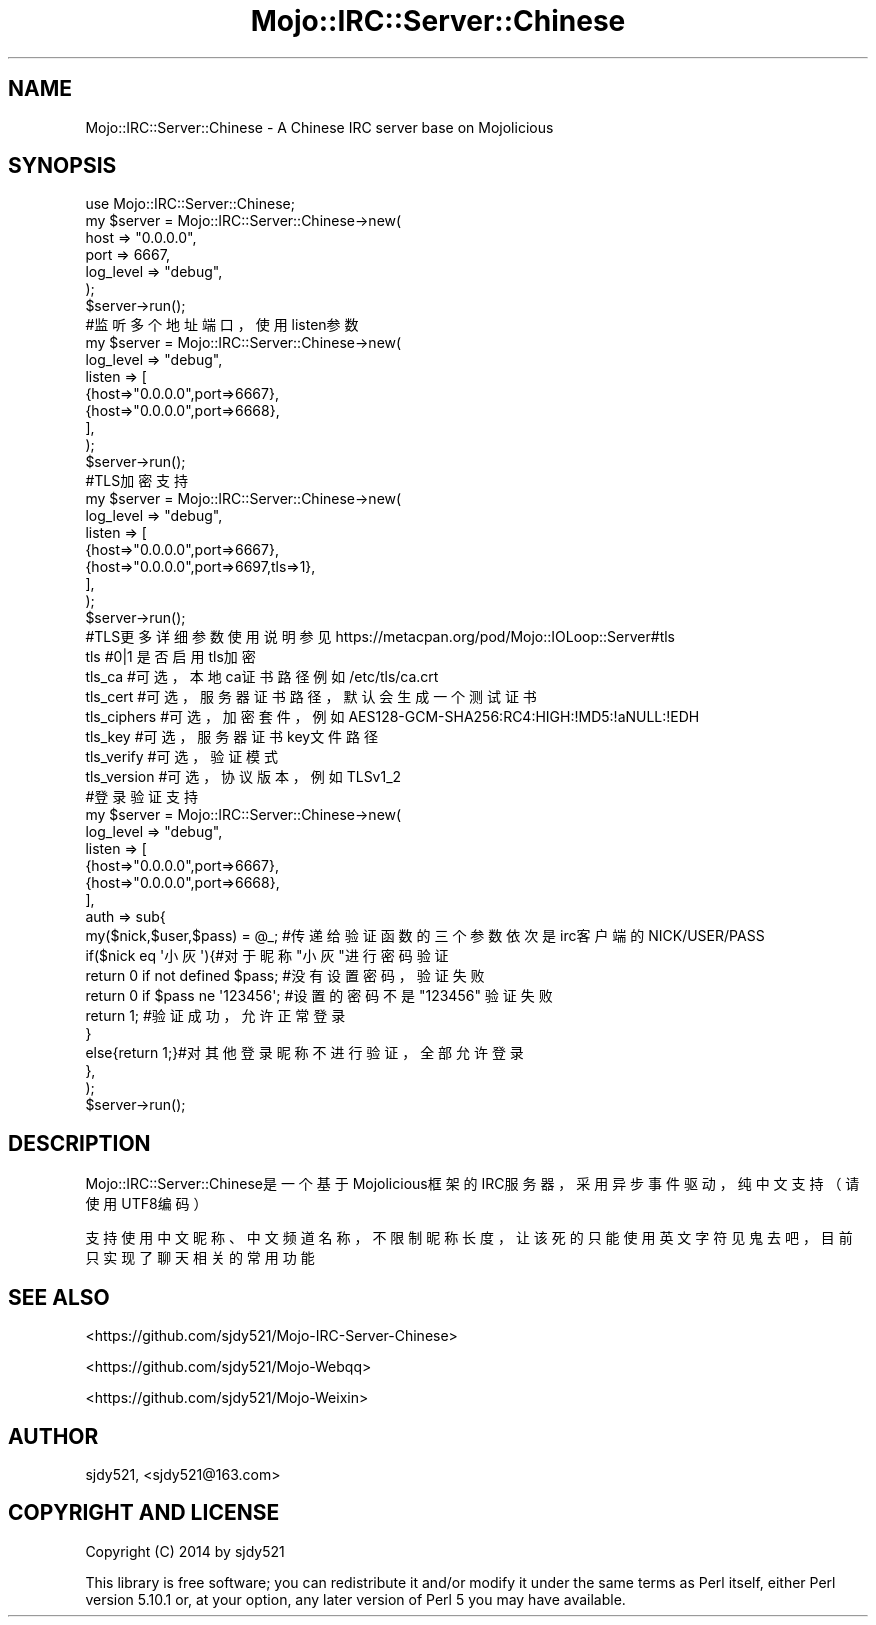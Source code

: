 .\" Automatically generated by Pod::Man 4.14 (Pod::Simple 3.40)
.\"
.\" Standard preamble:
.\" ========================================================================
.de Sp \" Vertical space (when we can't use .PP)
.if t .sp .5v
.if n .sp
..
.de Vb \" Begin verbatim text
.ft CW
.nf
.ne \\$1
..
.de Ve \" End verbatim text
.ft R
.fi
..
.\" Set up some character translations and predefined strings.  \*(-- will
.\" give an unbreakable dash, \*(PI will give pi, \*(L" will give a left
.\" double quote, and \*(R" will give a right double quote.  \*(C+ will
.\" give a nicer C++.  Capital omega is used to do unbreakable dashes and
.\" therefore won't be available.  \*(C` and \*(C' expand to `' in nroff,
.\" nothing in troff, for use with C<>.
.tr \(*W-
.ds C+ C\v'-.1v'\h'-1p'\s-2+\h'-1p'+\s0\v'.1v'\h'-1p'
.ie n \{\
.    ds -- \(*W-
.    ds PI pi
.    if (\n(.H=4u)&(1m=24u) .ds -- \(*W\h'-12u'\(*W\h'-12u'-\" diablo 10 pitch
.    if (\n(.H=4u)&(1m=20u) .ds -- \(*W\h'-12u'\(*W\h'-8u'-\"  diablo 12 pitch
.    ds L" ""
.    ds R" ""
.    ds C` ""
.    ds C' ""
'br\}
.el\{\
.    ds -- \|\(em\|
.    ds PI \(*p
.    ds L" ``
.    ds R" ''
.    ds C`
.    ds C'
'br\}
.\"
.\" Escape single quotes in literal strings from groff's Unicode transform.
.ie \n(.g .ds Aq \(aq
.el       .ds Aq '
.\"
.\" If the F register is >0, we'll generate index entries on stderr for
.\" titles (.TH), headers (.SH), subsections (.SS), items (.Ip), and index
.\" entries marked with X<> in POD.  Of course, you'll have to process the
.\" output yourself in some meaningful fashion.
.\"
.\" Avoid warning from groff about undefined register 'F'.
.de IX
..
.nr rF 0
.if \n(.g .if rF .nr rF 1
.if (\n(rF:(\n(.g==0)) \{\
.    if \nF \{\
.        de IX
.        tm Index:\\$1\t\\n%\t"\\$2"
..
.        if !\nF==2 \{\
.            nr % 0
.            nr F 2
.        \}
.    \}
.\}
.rr rF
.\" ========================================================================
.\"
.IX Title "Mojo::IRC::Server::Chinese 3"
.TH Mojo::IRC::Server::Chinese 3 "2017-02-12" "perl v5.32.0" "User Contributed Perl Documentation"
.\" For nroff, turn off justification.  Always turn off hyphenation; it makes
.\" way too many mistakes in technical documents.
.if n .ad l
.nh
.SH "NAME"
Mojo::IRC::Server::Chinese \- A Chinese IRC server base on Mojolicious
.SH "SYNOPSIS"
.IX Header "SYNOPSIS"
.Vb 7
\&    use Mojo::IRC::Server::Chinese;
\&    my $server = Mojo::IRC::Server::Chinese\->new(
\&        host        =>  "0.0.0.0",
\&        port        =>  6667,
\&        log_level   =>  "debug",
\&    );
\&    $server\->run();
\&
\&    #监听多个地址端口，使用listen参数
\&    my $server = Mojo::IRC::Server::Chinese\->new(
\&        log_level   =>  "debug",
\&        listen      => [
\&            {host=>"0.0.0.0",port=>6667},
\&            {host=>"0.0.0.0",port=>6668},
\&        ],
\&    );
\&    $server\->run();
\&
\&    #TLS加密支持
\&    my $server = Mojo::IRC::Server::Chinese\->new(
\&        log_level   =>  "debug",
\&        listen      => [
\&            {host=>"0.0.0.0",port=>6667},
\&            {host=>"0.0.0.0",port=>6697,tls=>1},
\&        ],
\&    );
\&    $server\->run();
\&
\&    #TLS更多详细参数使用说明参见 https://metacpan.org/pod/Mojo::IOLoop::Server#tls
\&    tls                 #0|1 是否启用tls加密
\&    tls_ca              #可选，本地ca证书路径 例如 /etc/tls/ca.crt
\&    tls_cert            #可选，服务器证书路径，默认会生成一个测试证书
\&    tls_ciphers         #可选，加密套件，例如 AES128\-GCM\-SHA256:RC4:HIGH:!MD5:!aNULL:!EDH
\&    tls_key             #可选，服务器证书key文件路径
\&    tls_verify          #可选，验证模式
\&    tls_version         #可选，协议版本，例如 TLSv1_2
\&
\&    #登录验证支持
\&    my $server = Mojo::IRC::Server::Chinese\->new(
\&        log_level   =>  "debug",
\&        listen      => [
\&            {host=>"0.0.0.0",port=>6667},
\&            {host=>"0.0.0.0",port=>6668},
\&        ],
\&        auth        => sub{
\&            my($nick,$user,$pass) = @_; #传递给验证函数的三个参数依次是 irc客户端的NICK/USER/PASS
\&            if($nick eq \*(Aq小灰\*(Aq){#对于昵称"小灰"进行密码验证
\&                return 0 if not defined $pass; #没有设置密码，验证失败
\&                return 0 if $pass ne \*(Aq123456\*(Aq; #设置的密码不是 "123456" 验证失败
\&                return 1; #验证成功，允许正常登录
\&            }
\&            else{return 1;}#对其他登录昵称不进行验证，全部允许登录
\&        },
\&    );
\&    $server\->run();
.Ve
.SH "DESCRIPTION"
.IX Header "DESCRIPTION"
Mojo::IRC::Server::Chinese是一个基于Mojolicious框架的IRC服务器，采用异步事件驱动，纯中文支持（请使用UTF8编码）
.PP
支持使用中文昵称、中文频道名称，不限制昵称长度，让该死的只能使用英文字符见鬼去吧，目前只实现了聊天相关的常用功能
.SH "SEE ALSO"
.IX Header "SEE ALSO"
<https://github.com/sjdy521/Mojo\-IRC\-Server\-Chinese>
.PP
<https://github.com/sjdy521/Mojo\-Webqq>
.PP
<https://github.com/sjdy521/Mojo\-Weixin>
.SH "AUTHOR"
.IX Header "AUTHOR"
sjdy521, <sjdy521@163.com>
.SH "COPYRIGHT AND LICENSE"
.IX Header "COPYRIGHT AND LICENSE"
Copyright (C) 2014 by sjdy521
.PP
This library is free software; you can redistribute it and/or modify
it under the same terms as Perl itself, either Perl version 5.10.1 or,
at your option, any later version of Perl 5 you may have available.
